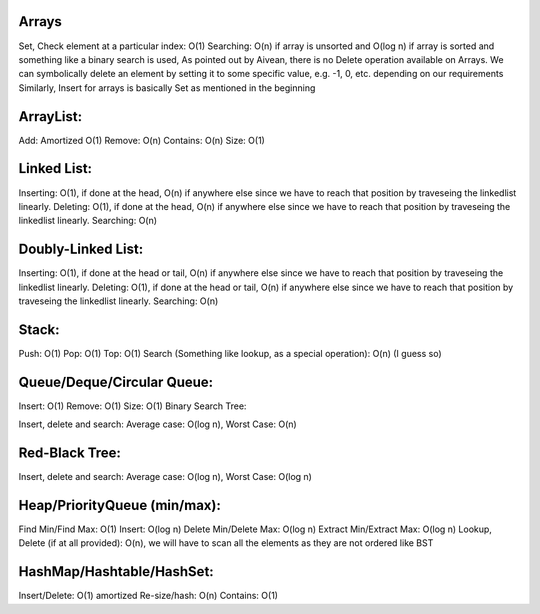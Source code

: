Arrays
------

Set, Check element at a particular index: O(1)
Searching: O(n) if array is unsorted and O(log n) if array is sorted and something like a binary search is used,
As pointed out by Aivean, there is no Delete operation available on Arrays. We can symbolically delete an element by setting it to some specific value, e.g. -1, 0, etc. depending on our requirements
Similarly, Insert for arrays is basically Set as mentioned in the beginning

ArrayList:
----------

Add: Amortized O(1)
Remove: O(n)
Contains: O(n)
Size: O(1)

Linked List:
------------

Inserting: O(1), if done at the head, O(n) if anywhere else since we have to reach that position by traveseing the linkedlist linearly.
Deleting: O(1), if done at the head, O(n) if anywhere else since we have to reach that position by traveseing the linkedlist linearly.
Searching: O(n)

Doubly-Linked List:
-------------------

Inserting: O(1), if done at the head or tail, O(n) if anywhere else since we have to reach that position by traveseing the linkedlist linearly.
Deleting: O(1), if done at the head or tail, O(n) if anywhere else since we have to reach that position by traveseing the linkedlist linearly.
Searching: O(n)

Stack:
------

Push: O(1)
Pop: O(1)
Top: O(1)
Search (Something like lookup, as a special operation): O(n) (I guess so)

Queue/Deque/Circular Queue:
---------------------------

Insert: O(1)
Remove: O(1)
Size: O(1)
Binary Search Tree:

Insert, delete and search: Average case: O(log n), Worst Case: O(n)

Red-Black Tree:
---------------

Insert, delete and search: Average case: O(log n), Worst Case: O(log n)

Heap/PriorityQueue (min/max):
----------------------------

Find Min/Find Max: O(1)
Insert: O(log n)
Delete Min/Delete Max: O(log n)
Extract Min/Extract Max: O(log n)
Lookup, Delete (if at all provided): O(n), we will have to scan all the elements as they are not ordered like BST

HashMap/Hashtable/HashSet:
--------------------------

Insert/Delete: O(1) amortized
Re-size/hash: O(n)
Contains: O(1)